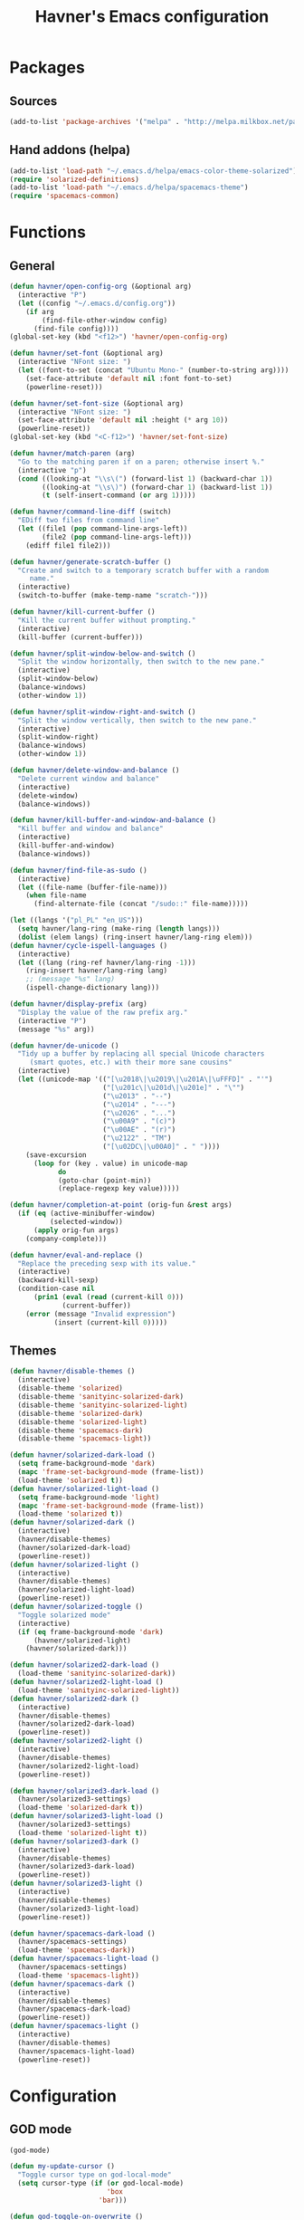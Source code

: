 #+TITLE: Havner's Emacs configuration

* Packages
** Sources
#+BEGIN_SRC emacs-lisp
  (add-to-list 'package-archives '("melpa" . "http://melpa.milkbox.net/packages/"))
#+END_SRC

** Hand addons (helpa)
#+BEGIN_SRC emacs-lisp
  (add-to-list 'load-path "~/.emacs.d/helpa/emacs-color-theme-solarized")
  (require 'solarized-definitions)
  (add-to-list 'load-path "~/.emacs.d/helpa/spacemacs-theme")
  (require 'spacemacs-common)
#+END_SRC

* Functions
** General
#+BEGIN_SRC emacs-lisp
  (defun havner/open-config-org (&optional arg)
    (interactive "P")
    (let ((config "~/.emacs.d/config.org"))
      (if arg
          (find-file-other-window config)
        (find-file config))))
  (global-set-key (kbd "<f12>") 'havner/open-config-org)

  (defun havner/set-font (&optional arg)
    (interactive "NFont size: ")
    (let ((font-to-set (concat "Ubuntu Mono-" (number-to-string arg))))
      (set-face-attribute 'default nil :font font-to-set)
      (powerline-reset)))

  (defun havner/set-font-size (&optional arg)
    (interactive "NFont size: ")
    (set-face-attribute 'default nil :height (* arg 10))
    (powerline-reset))
  (global-set-key (kbd "<C-f12>") 'havner/set-font-size)

  (defun havner/match-paren (arg)
    "Go to the matching paren if on a paren; otherwise insert %."
    (interactive "p")
    (cond ((looking-at "\\s\(") (forward-list 1) (backward-char 1))
          ((looking-at "\\s\)") (forward-char 1) (backward-list 1))
          (t (self-insert-command (or arg 1)))))

  (defun havner/command-line-diff (switch)
    "EDiff two files from command line"
    (let ((file1 (pop command-line-args-left))
          (file2 (pop command-line-args-left)))
      (ediff file1 file2)))

  (defun havner/generate-scratch-buffer ()
    "Create and switch to a temporary scratch buffer with a random
       name."
    (interactive)
    (switch-to-buffer (make-temp-name "scratch-")))

  (defun havner/kill-current-buffer ()
    "Kill the current buffer without prompting."
    (interactive)
    (kill-buffer (current-buffer)))

  (defun havner/split-window-below-and-switch ()
    "Split the window horizontally, then switch to the new pane."
    (interactive)
    (split-window-below)
    (balance-windows)
    (other-window 1))

  (defun havner/split-window-right-and-switch ()
    "Split the window vertically, then switch to the new pane."
    (interactive)
    (split-window-right)
    (balance-windows)
    (other-window 1))

  (defun havner/delete-window-and-balance ()
    "Delete current window and balance"
    (interactive)
    (delete-window)
    (balance-windows))

  (defun havner/kill-buffer-and-window-and-balance ()
    "Kill buffer and window and balance"
    (interactive)
    (kill-buffer-and-window)
    (balance-windows))

  (defun havner/find-file-as-sudo ()
    (interactive)
    (let ((file-name (buffer-file-name)))
      (when file-name
        (find-alternate-file (concat "/sudo::" file-name)))))

  (let ((langs '("pl_PL" "en_US")))
    (setq havner/lang-ring (make-ring (length langs)))
    (dolist (elem langs) (ring-insert havner/lang-ring elem)))
  (defun havner/cycle-ispell-languages ()
    (interactive)
    (let ((lang (ring-ref havner/lang-ring -1)))
      (ring-insert havner/lang-ring lang)
      ;; (message "%s" lang)
      (ispell-change-dictionary lang)))

  (defun havner/display-prefix (arg)
    "Display the value of the raw prefix arg."
    (interactive "P")
    (message "%s" arg))

  (defun havner/de-unicode ()
    "Tidy up a buffer by replacing all special Unicode characters
       (smart quotes, etc.) with their more sane cousins"
    (interactive)
    (let ((unicode-map '(("[\u2018\|\u2019\|\u201A\|\uFFFD]" . "'")
                         ("[\u201c\|\u201d\|\u201e]" . "\"")
                         ("\u2013" . "--")
                         ("\u2014" . "---")
                         ("\u2026" . "...")
                         ("\u00A9" . "(c)")
                         ("\u00AE" . "(r)")
                         ("\u2122" . "TM")
                         ("[\u02DC\|\u00A0]" . " "))))
      (save-excursion
        (loop for (key . value) in unicode-map
              do
              (goto-char (point-min))
              (replace-regexp key value)))))

  (defun havner/completion-at-point (orig-fun &rest args)
    (if (eq (active-minibuffer-window)
            (selected-window))
        (apply orig-fun args)
      (company-complete)))

  (defun havner/eval-and-replace ()
    "Replace the preceding sexp with its value."
    (interactive)
    (backward-kill-sexp)
    (condition-case nil
        (prin1 (eval (read (current-kill 0)))
               (current-buffer))
      (error (message "Invalid expression")
             (insert (current-kill 0)))))
#+END_SRC

** Themes
#+BEGIN_SRC emacs-lisp
  (defun havner/disable-themes ()
    (interactive)
    (disable-theme 'solarized)
    (disable-theme 'sanityinc-solarized-dark)
    (disable-theme 'sanityinc-solarized-light)
    (disable-theme 'solarized-dark)
    (disable-theme 'solarized-light)
    (disable-theme 'spacemacs-dark)
    (disable-theme 'spacemacs-light))

  (defun havner/solarized-dark-load ()
    (setq frame-background-mode 'dark)
    (mapc 'frame-set-background-mode (frame-list))
    (load-theme 'solarized t))
  (defun havner/solarized-light-load ()
    (setq frame-background-mode 'light)
    (mapc 'frame-set-background-mode (frame-list))
    (load-theme 'solarized t))
  (defun havner/solarized-dark ()
    (interactive)
    (havner/disable-themes)
    (havner/solarized-dark-load)
    (powerline-reset))
  (defun havner/solarized-light ()
    (interactive)
    (havner/disable-themes)
    (havner/solarized-light-load)
    (powerline-reset))
  (defun havner/solarized-toggle ()
    "Toggle solarized mode"
    (interactive)
    (if (eq frame-background-mode 'dark)
        (havner/solarized-light)
      (havner/solarized-dark)))

  (defun havner/solarized2-dark-load ()
    (load-theme 'sanityinc-solarized-dark))
  (defun havner/solarized2-light-load ()
    (load-theme 'sanityinc-solarized-light))
  (defun havner/solarized2-dark ()
    (interactive)
    (havner/disable-themes)
    (havner/solarized2-dark-load)
    (powerline-reset))
  (defun havner/solarized2-light ()
    (interactive)
    (havner/disable-themes)
    (havner/solarized2-light-load)
    (powerline-reset))

  (defun havner/solarized3-dark-load ()
    (havner/solarized3-settings)
    (load-theme 'solarized-dark t))
  (defun havner/solarized3-light-load ()
    (havner/solarized3-settings)
    (load-theme 'solarized-light t))
  (defun havner/solarized3-dark ()
    (interactive)
    (havner/disable-themes)
    (havner/solarized3-dark-load)
    (powerline-reset))
  (defun havner/solarized3-light ()
    (interactive)
    (havner/disable-themes)
    (havner/solarized3-light-load)
    (powerline-reset))

  (defun havner/spacemacs-dark-load ()
    (havner/spacemacs-settings)
    (load-theme 'spacemacs-dark))
  (defun havner/spacemacs-light-load ()
    (havner/spacemacs-settings)
    (load-theme 'spacemacs-light))
  (defun havner/spacemacs-dark ()
    (interactive)
    (havner/disable-themes)
    (havner/spacemacs-dark-load)
    (powerline-reset))
  (defun havner/spacemacs-light ()
    (interactive)
    (havner/disable-themes)
    (havner/spacemacs-light-load)
    (powerline-reset))
#+END_SRC

* Configuration
** GOD mode
#+BEGIN_SRC emacs-lisp
  (god-mode)

  (defun my-update-cursor ()
    "Toggle cursor type on god-local-mode"
    (setq cursor-type (if (or god-local-mode)
                          'box
                        'bar)))

  (defun god-toggle-on-overwrite ()
    "Toggle god-mode on overwrite-mode."
    (if (bound-and-true-p overwrite-mode)
        (god-local-mode-pause)
      (god-local-mode-resume)))

  (when (bound-and-true-p god-global-mode)
    (add-hook 'god-mode-enabled-hook 'my-update-cursor)
    (add-hook 'god-mode-disabled-hook 'my-update-cursor)
    (add-to-list 'god-exempt-major-modes 'term-mode)
    (add-to-list 'god-exempt-major-modes 'bs-mode)

    (require 'god-mode-isearch)

    (add-hook 'overwrite-mode-hook 'god-toggle-on-overwrite)
    (add-hook 'god-mode-enabled-hook (lambda nil (interactive)
                                       (overwrite-mode 0))))
#+END_SRC

** Themes
#+BEGIN_SRC emacs-lisp
  (setq solarized-termcolors 16)

  (defun havner/solarized3-settings ()
    "Load solarized3 settings"
    (setq solarized-use-variable-pitch nil)
    (setq solarized-height-plus-1 1.0)
    (setq solarized-height-plus-2 1.0)
    (setq solarized-height-plus-3 1.0)
    (setq solarized-height-plus-4 1.0)
    (setq solarized-high-contrast-mode-line nil))

  (defun havner/spacemacs-settings ()
    (setq spacemacs-theme-comment-bg nil)
    (setq spacemacs-theme-comment-italic t)
    (setq spacemacs-theme-org-height nil))

  (cond (window-system
         (havner/spacemacs-dark-load))
        ((equal (getenv "TERM") "xterm-256color")
         (havner/solarized-dark-load))
        ((equal (getenv "TERM") "xterm-16color")
         (havner/solarized-dark-load)))
#+END_SRC

** Dashboard
#+BEGIN_SRC emacs-lisp
  ;; (setq dashboard-banner-logo-title "Abandon hope all ye who enter here")
  ;; ;; (setq dashboard-startup-banner "~/path/to/image.png")
  ;; (setq dashboard-items '(
  ;;                         (agenda . 5)
  ;;                         (bookmarks . 5)
  ;;                         (recents  . 5)
  ;;                         (projects . 5)
  ;;                         (registers . 5)
  ;;                         ))
  ;; (dashboard-setup-startup-hook)
#+END_SRC

** Misc options
#+BEGIN_SRC emacs-lisp
  (fset 'yes-or-no-p 'y-or-n-p)                ;; Treat 'y' or <CR> as yes, 'n' as no.
  (define-key query-replace-map [return] 'act)
  (define-key query-replace-map [?\C-m] 'act)

  (setq inhibit-startup-screen t)
  ;; (setq initial-scratch-message nil)
  (setq scroll-conservatively 101)
  (setq scroll-error-top-bottom t)
  (setq require-final-newline t)
  (setq show-paren-delay 0.0)
  (setq show-paren-style 'mixed)
  (setq Man-width 114)
  (setq gc-cons-threshold 20000000)
  (setq calendar-week-start-day 1)
  ;; (setq split-width-threshold 120)
  (when window-system
    (setq confirm-kill-emacs 'y-or-n-p))
  (when (eq window-system 'x)
    (server-start))
  ;; (setq text-mode-hook
  ;;       '(turn-on-flyspell turn-on-auto-fill text-mode-hook-identify))
  (setq text-mode-hook
        '(turn-on-auto-fill text-mode-hook-identify))
  (setq-default truncate-lines t)
  (setq-default show-trailing-whitespace nil)

  (add-hook 'before-save-hook 'delete-trailing-whitespace)
  (add-hook 'after-save-hook 'executable-make-buffer-file-executable-if-script-p)
#+END_SRC

** GUI options
#+BEGIN_SRC emacs-lisp
  (setq use-dialog-box nil)
  ;; (setq custom-raised-buttons nil)
  (setq default-frame-alist
        '((width . 150)
          (height . 50)
          (top . 100)
          (left . 100)))
  (setq-default cursor-type 'bar)
  (if (eq system-type 'cygwin)
      (set-face-attribute 'default nil :font "Ubuntu Mono-12"))
#+END_SRC

** Mouse options
#+BEGIN_SRC emacs-lisp
  (setq focus-follows-mouse t)
  (setq mouse-autoselect-window t)
  (setq mouse-yank-at-point t)
  (setq mouse-wheel-scroll-amount '(1 ((shift) . 5) ((control))))
  (cond ((equal (getenv "TERM") "xterm-256color")
         (xterm-mouse-mode t))
        ((equal (getenv "TERM") "xterm-16color")
         (xterm-mouse-mode t))
        ((equal (getenv "TERM") "xterm")
         (xterm-mouse-mode t))
        ((equal (getenv "TERM") "linux")
         (gpm-mouse-mode t)))
#+END_SRC

** Backups
#+BEGIN_SRC emacs-lisp
  (setq temporary-file-directory "~/tmp")
  (unless (file-directory-p temporary-file-directory)
      (mkdir temporary-file-directory))

  (setq backup-directory-alist
        `((".*" . ,temporary-file-directory)))
  ;; (setq auto-save-file-name-transforms
  ;;       `((".*" ,temporary-file-directory t)))
#+END_SRC

** Minor modes
#+BEGIN_SRC emacs-lisp
  (menu-bar-mode 0)
  (tool-bar-mode 0)
  (tooltip-mode 0)
  (when window-system
    (scroll-bar-mode 0))

  ;; (cua-mode t)
  (column-number-mode t)
  (line-number-mode t)
  (show-paren-mode t)
  (size-indication-mode t)
  (delete-selection-mode t)
  (transient-mark-mode t)
  (global-auto-revert-mode t)
  ;; (global-prettify-symbols-mode t)
  (global-subword-mode t)
  (recentf-mode t)
  ;; (when window-system
  ;;   (global-hl-line-mode t))

  (global-page-break-lines-mode t)
  (global-diff-hl-mode t)
  (beginend-global-mode t)
#+END_SRC

** Time
#+BEGIN_SRC emacs-lisp
  (setq display-time-24hr-format t)
  (setq display-time-day-and-date t)
  (setq display-time-default-load-average nil)
  (display-time-mode t)
#+END_SRC

** CMD line
#+BEGIN_SRC emacs-lisp
  (add-to-list 'command-switch-alist '("diff" . havner/command-line-diff))
#+END_SRC

** Tab related
#+BEGIN_SRC emacs-lisp
  (setq tab-always-indent 'complete)
  (setq backward-delete-char-untabify-method nil)
  (setq-default indent-tabs-mode t)
  (setq-default tab-width 8)

  (advice-add 'completion-at-point :around #'havner/completion-at-point)
#+END_SRC

** Undo/Redo
#+BEGIN_SRC emacs-lisp
  (require 'redo+)                  ;; autoloads empty, load manually
  (setq undo-no-redo t)

  (global-undo-tree-mode t)
#+END_SRC

** Point-undo
#+BEGIN_SRC emacs-lisp
  (require 'point-undo)
#+END_SRC

** AVY / Switch window
#+BEGIN_SRC emacs-lisp
  (setq avy-keys (append (number-sequence ?a ?z) (number-sequence ?A ?Z)))
  (setq avy-background t)
  (setq switch-window-increase 6)
#+END_SRC

** Buffer Show
#+BEGIN_SRC emacs-lisp
  (setq bs-configurations
        '(("all" nil nil nil nil nil)
          ("files" nil nil nil bs-visits-non-file bs-sort-buffer-interns-are-last)
          ("files-and-scratch" "^\\*scratch\\*$" nil nil bs-visits-non-file bs-sort-buffer-interns-are-last)
          ("all-intern-last" nil nil nil nil bs-sort-buffer-interns-are-last)
          ("havner" "^\\*terminal<[0-9]*>\\*$" nil nil bs-visits-non-file bs--sort-by-name)))
  (setq bs-default-configuration "havner")
#+END_SRC

** Bookmarks
#+BEGIN_SRC emacs-lisp
  (setq bm-restore-repository-on-load t)
  (setq bm-annotate-on-create nil)
  (setq-default bm-buffer-persistence t)
  (if window-system
      (setq-default bm-highlight-style 'bm-highlight-only-fringe)
    (setq-default bm-highlight-style 'bm-highlight-only-line))
  (require 'bm)
  (add-hook 'find-file-hooks 'bm-buffer-restore)
  (add-hook 'kill-buffer-hook 'bm-buffer-save)
  (add-hook 'kill-emacs-hook (lambda nil
                               (bm-buffer-save-all)
                               (bm-repository-save)))
  (add-hook 'after-save-hook 'bm-buffer-save)
  (add-hook 'after-revert-hook 'bm-buffer-restore)
#+END_SRC

** Nlinum
#+BEGIN_SRC emacs-lisp
  (require 'nlinum-hl)

  (if window-system
      (setq nlinum-format " %d")
    (setq nlinum-format " %d "))
#+END_SRC

** Whitespace
#+BEGIN_SRC emacs-lisp
  (setq whitespace-line-column 80)
  (cond (window-system
         (setq whitespace-style '(face tabs spaces trailing lines-tail space-mark tab-mark)))
        ((equal (getenv "TERM") "xterm-256color")
         (setq whitespace-style '(face tabs spaces trailing lines-tail space-mark tab-mark)))
        ((equal (getenv "TERM") "xterm-16color")
         (setq whitespace-style '(face tabs spaces trailing lines-tail space-mark tab-mark)))
        ((equal (getenv "TERM") "xterm")
         (setq whitespace-style '(face trailing lines-tail tab-mark)))
        ((equal (getenv "TERM") "linux")
         (setq whitespace-style '(face trailing lines-tail tab-mark))))
#+END_SRC

** Zoom
#+BEGIN_SRC emacs-lisp
  ;; (setq zoom-size '(0.618 . 0.618))
  ;; (setq zoom-ignored-buffer-name-regexps '("^*helm"))
  ;; (setq zoom-ignored-major-modes '(ediff-mode dired-mode))  ;; not working for Ediff :-(
  ;; (zoom-mode t)
#+END_SRC

** Desktop save
#+BEGIN_SRC emacs-lisp
  (when (eq window-system 'x)
    (setq desktop-base-file-name "desktop")
    (setq desktop-save 'ask-if-exists)
    (desktop-save-mode t))
#+END_SRC

** Projectile
#+BEGIN_SRC emacs-lisp
  (projectile-mode t)

  (setq projectile-mode-line '(:eval (format " P[%s]" (projectile-project-name))))
#+END_SRC

** Helm/IDO/IVY choose
#+BEGIN_SRC emacs-lisp
  (helm-mode t)
  ;; (ido-mode t)
  ;; (ivy-mode t)
#+END_SRC

** Helm
#+BEGIN_SRC emacs-lisp
  (when (eq helm-mode t)
    (helm-adaptive-mode t)
    (helm-descbinds-mode t)
    (setq helm-always-two-windows t)
    (setq helm-split-window-default-side 'right)  ;; other
    (setq helm-candidate-number-limit 1000)
    (setq helm-findutils-search-full-path t)
    (setq helm-bookmark-show-location t)
    ;; (setq helm-buffer-max-length 35)
    (setq helm-boring-buffer-regexp-list
          '("\\` "
            "\\`\\*helm"
            "\\`\\*Echo Area"
            "\\`\\*Minibuf"
            "\\`\\*buffer-selection")))
#+END_SRC

** IDO
#+BEGIN_SRC emacs-lisp
  (when (eq ido-mode 'both)
    (ido-vertical-mode t)
    (ido-ubiquitous-mode t)
    (flx-ido-mode t)
    (crm-custom-mode t)
    (smex-initialize)

    (setq ido-use-faces nil)       ;; disable ido faces to see flx highlights.
    (setq ido-use-filename-at-point 'guess)
    ;; (setq ido-vertical-define-keys 'C-n-C-p-up-down-left-right)
    ;; (setq ido-enable-flex-matching t)
    ;; (setq ido-file-extensions-order '(".org" ".el" "t"))
  )
#+END_SRC

** IVY
#+BEGIN_SRC emacs-lisp
  (when (eq ivy-mode t)
    (setq ivy-use-virtual-buffers t))
#+END_SRC

** EDE/Semantic
#+BEGIN_SRC emacs-lisp
  (setq ede-project-placeholder-cache-file nil)
  (setq project-linux-compile-project-command "gmake -j4 -C %s") ; EDE compilation command for kernel

  (setq semantic-c-dependency-system-include-path '("/usr/include" "/usr/local/include" "/usr/include/python3.5m"))
  (setq semantic-default-submodes '(
                                    global-semantic-idle-scheduler-mode
                                    global-semanticdb-minor-mode
                                    global-semantic-idle-summary-mode
                                    ;; global-semantic-idle-completions-mode
                                    ))
  (setq semanticdb-default-save-directory "~/.semanticdb")

  ;; (global-ede-mode t)
  (semantic-mode t)
#+END_SRC

** Company
#+BEGIN_SRC emacs-lisp
  (global-company-mode t)

  (setq company-backends
        '(company-jedi
          company-elisp
          company-files
          company-ispell))

  (setq company-idle-delay 0.5)
  (setq company-minimum-prefix-length 3)

  (setq company-clang-insert-arguments t)
  (setq company-semantic-insert-arguments t)
  (setq company-gtags-insert-arguments nil)

  (setq company-c-headers-path-system '("/usr/include/" "/usr/local/include/" "/usr/include/python3.5m"))
  (setq company-clang-executable "/usr/bin/clang++")
  (setq company-clang-arguments '("-std=c++11" "-I/usr/include/python3.5m"))
  (setq company-semantic-begin-after-member-access nil)
#+END_SRC

** gtags / helm-gtags / councel-gtags
#+BEGIN_SRC emacs-lisp
  (setq helm-gtags-use-input-at-cursor t)
#+END_SRC

** Powerline
#+BEGIN_SRC emacs-lisp
  (when window-system
    (powerline-default-theme))
#+END_SRC

** Dired
#+BEGIN_SRC emacs-lisp
  (setq dired-dwim-target t)
  (setq dired-listing-switches "-alhB --group-directories-first")
  (if (eq system-type 'darwin)                ;; fix for OSX dired
      (setq insert-directory-program "gls"))
#+END_SRC

** EDiff
#+BEGIN_SRC emacs-lisp
  (setq ediff-split-window-function 'split-window-horizontally)
  (setq ediff-window-setup-function 'ediff-setup-windows-plain)
#+END_SRC

** Flycheck
#+BEGIN_SRC emacs-lisp
  (setq-default flycheck-disabled-checkers '(c/c++-gcc python-flake8 python-pylint))

  (setq flycheck-clang-include-path '("/usr/include/python3.5m"))
  (setq flycheck-cppcheck-include-path '("/usr/include/python3.5m"))

  (setq flycheck-python-flake8-executable "flake8-3")
  (setq flycheck-python-pylint-executable "python3-pylint")

  (add-hook 'c++-mode-hook (lambda nil
                             (setq-local flycheck-c/c++-clang-executable "/usr/bin/clang++")
                             (setq-local flycheck-clang-args "-std=c++11")
                             ))

  (require 'flycheck-pycheckers)
  (setq flycheck-pycheckers-checkers '(pylint pep8 flake8))
  (setq flycheck-pycheckers-max-line-length 120)
  (with-eval-after-load 'flycheck
    (add-hook 'flycheck-mode-hook #'flycheck-pycheckers-setup))
#+END_SRC

** Magit
#+BEGIN_SRC emacs-lisp
  ;; (require 'magit-commit)
  ;; (require 'magit-popup)
  ;; (magit-define-popup-switch 'magit-rebase-popup
  ;;   ?f "Find a better common ancestor" "--fork-point")
  ;; (setq magit-repository-directories '(("~/devel/" . 2)))

  (if (eq ido-mode 'both)
    (setq magit-completing-read-function 'magit-ido-completing-read))
#+END_SRC

** Compile
#+BEGIN_SRC emacs-lisp
  (setq compilation-read-command nil)
  (setq compilation-scroll-output t)
#+END_SRC

** GDB
#+BEGIN_SRC emacs-lisp
  (setq gdb-many-windows t)
  (setq gdb-show-main t)
#+END_SRC

** Speedbar
#+BEGIN_SRC emacs-lisp
  ;; (setq speedbar-frame-parameters
  ;;       '((minibuffer)
  ;;         (width . 30)
  ;;         (border-width . 0)
  ;;         (menu-bar-lines . 0)
  ;;         (tool-bar-lines . 0)
  ;;         (unsplittable . t)
  ;;         (left-fringe . 0)))
  ;; (setq speedbar-use-images nil)
#+END_SRC

** PDF
#+BEGIN_SRC emacs-lisp
  (when (eq window-system 'x)
      (pdf-tools-install))
#+END_SRC

** TODO ORG (from hrs, concat, capture, minted, instapaper, etc)
#+BEGIN_SRC emacs-lisp
  (setq process-connection-type nil)  ;; makes it possible to use xdg-open

  (setq org-directory "~/Dropbox/Documents/org")
  (setq org-agenda-files '("~/Dropbox/Documents/org/index.org"))
  (setq org-default-notes-file "~/Dropbox/Documents/org/index.org")
  (setq org-mobile-directory "~/Dropbox/Apps/MobileOrg")
  (setq org-mobile-inbox-for-pull "~/Dropbox/Documents/org/from-mobile.org")
  (setq org-log-done 'time)
  (setq org-src-fontify-natively t)
  (setq org-src-tab-acts-natively t)
  (setq org-src-window-setup 'current-window)
  (setq org-startup-indented t)
  (setq org-support-shift-select t)
  (setq org-babel-python-command "python3")
  (setq org-confirm-babel-evaluate nil)
  (setq org-beamer-theme "Warsaw")

  (when (eq ido-mode 'both)
      (setq org-completion-use-ido t)
      (setq org-outline-path-complete-in-steps nil))

  (unless (eq system-type 'cygwin)
    (progn
      ;; (setq org-ellipsis "⤵")
      (add-hook 'org-mode-hook (lambda nil
                                 (org-bullets-mode t)))))
  (require 'ox-twbs)

  (org-babel-do-load-languages 'org-babel-load-languages '((emacs-lisp . t) (python . t) (C . t)))

  (setq org-latex-listings 'minted
        org-latex-packages-alist '(("" "minted"))
        org-latex-pdf-process
        '("pdflatex -shell-escape -interaction nonstopmode -output-directory %o %f"
          "pdflatex -shell-escape -interaction nonstopmode -output-directory %o %f"
          "pdflatex -shell-escape -interaction nonstopmode -output-directory %o %f"))

  (add-to-list 'org-structure-template-alist
               '("el" "#+BEGIN_SRC emacs-lisp\n?\n#+END_SRC"))
  (add-to-list 'org-structure-template-alist
               '("tt" "#+TITLE: ?"))
  (add-to-list 'org-structure-template-alist
               '("at" "#+AUTHOR: ?"))

  (define-key org-mode-map [(control ?\')] nil)
#+END_SRC

** Delight (free your modeline)
#+BEGIN_SRC emacs-lisp
  (delight '(
             (beginend-global-mode nil "beginend")
             (beginend-bs-mode nil "beginend")
             (beginend-prog-mode nil "beginend")
             (beginend-dired-mode nil "beginend")
             (beginend-org-agenda-mode nil "beginend")
             (beginend-compilation-mode nil "beginend")
             (beginend-magit-status-mode nil "beginend")
             (org-indent-mode nil "org-indent")
             (company-mode nil "company")
             (helm-mode nil "helm-mode")
             (page-break-lines-mode nil "page-break-lines")
             (subword-mode nil "subword")
             (auto-revert-mode nil "autorevert")
             (auto-fill-function nil "simple")
             (abbrev-mode nil "abbrev")
             (helm-gtags-mode nil "helm-gtags")
             (paredit-mode nil "paredit")
             (undo-tree-mode nil "undo-tree")
             ))
#+END_SRC

* Programming modes
#+BEGIN_SRC emacs-lisp
  (add-hook 'prog-mode-hook (lambda nil
                              (nlinum-mode t)
                              (hl-line-mode t)
                              (setq show-trailing-whitespace t)))
#+END_SRC

** C
#+BEGIN_SRC emacs-lisp
  (defvaralias 'c-basic-offset 'tab-width)
  (smart-tabs-insinuate 'c 'c++)
  (setq c-tab-always-indent nil)
  (setq c-insert-tab-function 'company-complete)

  (add-to-list 'auto-mode-alist '("\\.h\\'" . c++-mode))
  ;; for "C-c o" ff-find-other-file (on #include):
  (setq cc-search-directories '("." "/usr/include" "/usr/local/include/*" "/usr/include/python3.5m"))

  (setq c-default-style
        '((c-mode . "linux")
          (c++-mode . "stroustrup")
          (java-mode . "java")
          (awk-mode . "awk")
          (other . "gnu")))

  (defun c-devel-hook()
    (c-set-offset 'innamespace 0)
    (c-set-offset 'inextern-lang 0)
    (flycheck-mode t)
    (setq-local company-backends
                '(company-c-headers
                  ;; company-clang
                  company-semantic
                  company-keywords
                  company-files
                  company-ispell))
    (cond ((eq helm-mode t)
           (helm-gtags-mode t))
          ((eq ivy-mode t)
           (counsel-gtags-mode t))
          (t
           (ggtags-mode t))))

  (add-hook 'c-mode-hook 'c-devel-hook)
  (add-hook 'c++-mode-hook 'c-devel-hook)
#+END_SRC

** Python
#+BEGIN_SRC emacs-lisp
  (defvaralias 'python-indent-offset 'tab-width)
  ;; (smart-tabs-insinuate 'python)

  (add-hook 'python-mode-hook (lambda nil
                                (flycheck-mode t)
                                (setq tab-width 4)
                                (setq indent-tabs-mode nil)
                                ))
#+END_SRC

** LUA
#+BEGIN_SRC emacs-lisp
  (defvaralias 'lua-indent-level 'tab-width)

  (add-hook 'lua-mode-hook (lambda nil
                             (setq tab-width 4)
                             ))
#+END_SRC

** Elisp
#+BEGIN_SRC emacs-lisp
  (require 'paredit-menu)

  (add-hook 'emacs-lisp-mode-hook (lambda nil
                                    (setq indent-tabs-mode nil)
                                    (paredit-mode t)
                                    (rainbow-delimiters-mode t)
                                    ))
#+END_SRC

** shell
#+BEGIN_SRC emacs-lisp
  (defvaralias 'sh-indentation 'tab-width)
  (defvaralias 'sh-basic-offset 'tab-width)

  (add-hook 'sh-mode-hook (lambda nil
                            (setq tab-width 4)
                            ))
#+END_SRC

** NXML
#+BEGIN_SRC emacs-lisp
  (defvaralias 'nxml-child-indent 'tab-width)
  (smart-tabs-insinuate 'nxml)

  (add-hook 'nxml-mode-hook (lambda nil
                              (setq tab-width 2)))
#+END_SRC

* Projects
#+BEGIN_SRC emacs-lisp
  (if (file-exists-p "~/.projects.el")
      (load-file "~/.projects.el"))
#+END_SRC

* Shortcuts
** Navigation
#+BEGIN_SRC emacs-lisp
  (global-set-key (kbd "M-n") 'forward-paragraph)
  (global-set-key (kbd "M-p") 'backward-paragraph)
#+END_SRC

*** Description

left/right:
  - char
  - word
next/previous:
  - line
forward/backward:
  - char
  - word
  - line
  - sentence
  - paragraph

|-------+------------+-----------------|
|       | Ctrl       | Meta            |
|-------+------------+-----------------|
| f     | forw char  | forw word       |
| b     | back char  | back word       |
| n     | next line  | forw paragraph* |
| p     | prev line  | back paragraph* |
| e     | line end   | forw sentence   |
| a     | line begin | back sentence   |
|-------+------------+-----------------|
|       | (none)     | Ctrl            |
|-------+------------+-----------------|
| right | right char | right word      |
| left  | left char  | left word       |
| down  | next line  | forw paragraph  |
| up    | prev line  | back paragraph  |
|-------+------------+-----------------|

** No CUA-mode
#+BEGIN_SRC emacs-lisp
  ;; (global-set-key (kbd "C-c c") 'kill-ring-save)
  ;; (global-set-key (kbd "C-c x") 'kill-region)
  ;; (global-set-key (kbd "C-c v") 'yank)
  ;; (global-set-key (kbd "C-c C-v") 'yank-pop)
  (global-set-key (kbd "C-z") 'undo)
#+END_SRC

** Undo/Redo
#+BEGIN_SRC emacs-lisp
  ;; (global-set-key (kbd "C-_") 'undo)    ;; add others for symetry
  (global-set-key (kbd "M-_") 'redo)
  ;; (global-set-key (kbd "C-/") 'undo)
  (global-set-key (kbd "C-?") 'redo)
  ;; (global-set-key (kbd "C-z") 'undo)
  (global-set-key (kbd "M-z") 'redo)
  #+END_SRC

** Windows/buffers
#+BEGIN_SRC emacs-lisp
  (global-set-key (kbd "<f6>") 'point-undo)              ;; do I need this? learn mark
  (global-set-key (kbd "<f7>") 'point-redo)

  (global-set-key (kbd "C-x <left>") 'windmove-left)
  (global-set-key (kbd "C-x <right>") 'windmove-right)
  (global-set-key (kbd "C-x <up>") 'windmove-up)
  (global-set-key (kbd "C-x <down>") 'windmove-down)

  (global-set-key (kbd "C-c <up>") 'buf-move-up)
  (global-set-key (kbd "C-c <down>") 'buf-move-down)
  (global-set-key (kbd "C-c <left>") 'buf-move-left)
  (global-set-key (kbd "C-c <right>") 'buf-move-right)
#+END_SRC

** Builtin modules
#+BEGIN_SRC emacs-lisp
  (global-set-key (kbd "C-x d") 'list-directory)
  (global-set-key (kbd "C-x C-d") 'dired)
  (global-set-key (kbd "C-s") 'isearch-forward-regexp)
  (global-set-key (kbd "C-r") 'isearch-backward-regexp)
  (global-set-key (kbd "C-c k") 'havner/kill-buffer-and-window-and-balance)
  (global-set-key (kbd "C-x k") 'havner/kill-current-buffer)
  (global-set-key (kbd "C-x 0") 'havner/delete-window-and-balance)
  (global-set-key (kbd "C-x 2") 'havner/split-window-below-and-switch)
  (global-set-key (kbd "C-x 3") 'havner/split-window-right-and-switch)

  (global-set-key (kbd "C-x C-j") 'dired-jump)
  (global-set-key (kbd "C-x t") 'toggle-truncate-lines)
  (global-set-key (kbd "C-c f") 'other-frame)
  (global-set-key (kbd "C-c C-f") 'make-frame)
  (global-set-key (kbd "C-c w") 'whitespace-mode)
  (global-set-key (kbd "C-x j") 'semantic-ia-fast-jump)
  (global-set-key (kbd "C-c l") 'org-store-link)
  (global-set-key (kbd "C-c s") 'org-capture)
  (global-set-key (kbd "C-c a") 'org-agenda)

  (global-set-key (kbd "<f5>") 'compile)
  ;; (global-set-key (kbd "<C-f5>") 'ede-compile-project)

  (eval-after-load 'cc-mode
    '(progn
       (define-key c-mode-map (kbd "C-c o") 'ff-find-other-file)
       (define-key c++-mode-map (kbd "C-c o") 'ff-find-other-file)))
#+END_SRC

** External modules
#+BEGIN_SRC emacs-lisp
  ;; (global-set-key (kbd "%") 'havner/match-paren)
  (global-set-key (kbd "C-x F") 'havner/find-file-as-sudo)
  (global-set-key (kbd "C-x o") 'switch-window)
  (global-set-key (kbd "C-x w") 'windresize)
  (global-set-key (kbd "C-x C-b") 'bs-show)
  (global-set-key (kbd "C-c h") 'idle-highlight-mode)
  (global-set-key (kbd "C-c C-l") 'nlinum-mode)
  (global-set-key (kbd "C-c m") 'magit-status)
  (global-set-key (kbd "C-c C-m") 'magit-log-head)
  (global-set-key (kbd "C-c g") 'magit-dispatch-popup)
  (global-set-key (kbd "C-c C-g") 'magit-file-popup)
  (global-set-key (kbd "C-c t") 'sane-term)
  (global-set-key (kbd "C-c C-t") 'sane-term-create)
  (global-set-key (kbd "C-`") 'sane-term)
  (global-set-key (kbd "<C-f5>") 'projectile-compile-project)

  (global-set-key (kbd "C-'") 'avy-goto-word-1)
  (global-set-key (kbd "C-;") 'avy-pop-mark)
  (define-key isearch-mode-map (kbd "C-'") 'avy-isearch)
  (eval-after-load 'god-mode-isearch
    (define-key god-mode-isearch-map (kbd "'") 'avy-isearch))

  (global-set-key (kbd "<C-f2>") 'bm-toggle)
  (global-set-key (kbd "<f2>")   'bm-next)
  (global-set-key (kbd "<S-f2>") 'bm-previous)
  (global-set-key (kbd "<left-fringe> <mouse-5>") 'bm-next-mouse)
  (global-set-key (kbd "<left-fringe> <mouse-4>") 'bm-previous-mouse)
  (global-set-key (kbd "<left-fringe> <mouse-1>") 'bm-toggle-mouse)

  (eval-after-load 'company
    '(progn
       (define-key company-template-field-map (kbd "<tab>") nil)
       (define-key company-template-field-map '[?\t] nil)
       (define-key company-template-field-map (kbd "M-n") 'company-template-forward-field)
       (define-key company-template-nav-map (kbd "<tab>") nil)
       (define-key company-template-nav-map '[?\t] nil)
       (define-key company-template-nav-map (kbd "M-n") 'company-template-forward-field)))
#+END_SRC

** Helm/IDO/IVY cond
#+BEGIN_SRC emacs-lisp
  (cond ((eq helm-mode t)
         (global-set-key (kbd "M-x") 'helm-M-x)
         (global-set-key (kbd "C-h a") 'helm-apropos)
         (global-set-key (kbd "C-h m") 'helm-describe-modes)
         (global-set-key (kbd "M-y") 'helm-show-kill-ring)
         (global-set-key (kbd "C-x C-f") 'helm-find-files)
         (global-set-key (kbd "<f1>") 'helm-resume)
         (global-set-key (kbd "<f8>") 'helm-occur)
         (global-set-key (kbd "<f9>") 'helm-find)
         (global-set-key (kbd "<C-f9>") 'helm-locate)
         (global-set-key (kbd "C-x b") 'helm-buffers-list)
         (global-set-key (kbd "C-c i") 'helm-flyspell-correct)
         (global-set-key (kbd "C-c b") 'helm-bookmarks)
         (global-set-key (kbd "C-c n") 'helm-bm)
         (global-set-key (kbd "C-.") 'helm-imenu)
         (global-set-key (kbd "C-,") 'helm-imenu-in-all-buffers))
        ((eq ido-mode 'both)
         (global-set-key (kbd "M-x") 'smex)
         (global-set-key (kbd "M-X") 'smex-major-mode-commands)
         (global-set-key (kbd "C-c b") 'bookmark-bmenu-list)
         (global-set-key (kbd "C-c n") 'bm-show-all)
         (global-set-key (kbd "C-.") 'ido-imenu-anywhere)
         (global-set-key (kbd "C-,") 'ido-imenu-anywhere))
        ((eq ivy-mode t)
         (global-set-key (kbd "C-s") 'swiper)
         (global-set-key (kbd "<f1>") 'ivy-resume)
         (global-set-key (kbd "C-c b") 'bookmark-bmenu-list)
         (global-set-key (kbd "C-c n") 'bm-show-all)
         (global-set-key (kbd "C-.") 'ivy-imenu-anywhere)
         (global-set-key (kbd "C-,") 'ivy-imenu-anywhere)
         ;; (global-set-key (kbd "M-x") 'counsel-M-x)
         ;; (global-set-key (kbd "C-x C-f") 'counsel-find-file)
         ;; (global-set-key (kbd "<f1> f") 'counsel-describe-function)
         ;; (global-set-key (kbd "<f1> v") 'counsel-describe-variable)
         ;; (global-set-key (kbd "<f1> l") 'counsel-find-library)
         ;; (global-set-key (kbd "<f2> i") 'counsel-info-lookup-symbol)
         ;; (global-set-key (kbd "<f2> u") 'counsel-unicode-char)
         ;; (global-set-key (kbd "C-c g") 'counsel-git)
         ;; (global-set-key (kbd "C-c j") 'counsel-git-grep)
         ;; (global-set-key (kbd "C-c k") 'counsel-ag)
         ;; (global-set-key (kbd "C-x l") 'counsel-locate)
         ;; (global-set-key (kbd "C-S-o") 'counsel-rhythmbox)
         ;; (define-key minibuffer-local-map (kbd "C-r") 'counsel-minibuffer-history)
         )
        (t
         (global-set-key (kbd "C-c b") 'bookmark-bmenu-list)
         (global-set-key (kbd "C-c n") 'bm-show-all)
         (global-set-key (kbd "C-.") 'imenu-anywhere)
         (global-set-key (kbd "C-,") 'imenu-anywhere)))

  (eval-after-load 'company
    '(when (eq helm-mode t)
       (define-key company-mode-map (kbd "<f3>") 'helm-company)
       (define-key company-active-map (kbd "<f3>") 'helm-company)))

  (eval-after-load 'flycheck
    '(if (eq helm-mode t)
         (define-key flycheck-mode-map (kbd "<f4>") 'helm-flycheck)
       (define-key flycheck-mode-map (kbd "<f4>") 'flycheck-list-errors)))

  (eval-after-load 'projectile
    '(if (eq helm-mode t)
         (define-key projectile-mode-map (kbd "<f10>") 'helm-projectile)
       (define-key projectile-mode-map (kbd "<f10>") 'projectile-commander)))

  ;;;;; regular gtags assign keys automatically

  (eval-after-load 'helm-gtags
    '(progn
       (define-key helm-gtags-mode-map (kbd "M-.") 'helm-gtags-dwim)
       (define-key helm-gtags-mode-map (kbd "M-,") 'helm-gtags-pop-stack)))

  (eval-after-load 'counsel-gtags
    '(progn
       (define-key counsel-gtags-mode-map (kbd "M-.") 'counsel-gtags-dwim)
       (define-key counsel-gtags-mode-map (kbd "M-,") 'counsel-gtags-go-backward)))
#+END_SRC

** GOD mode
#+BEGIN_SRC emacs-lisp
  (when (bound-and-true-p god-global-mode)
    (global-set-key (kbd "<escape>") 'god-local-mode)
    (define-key god-local-mode-map (kbd "i") 'god-local-mode)
    (define-key isearch-mode-map (kbd "<escape>") 'god-mode-isearch-activate)
    (define-key god-mode-isearch-map (kbd "<escape>") 'god-mode-isearch-disable)

    (global-set-key (kbd "C-x C-1") 'delete-other-windows)
    (global-set-key (kbd "C-x C-0") 'havner/delete-window-and-balance)
    (global-set-key (kbd "C-x C-2") 'havner/split-window-below-and-switch)
    (global-set-key (kbd "C-x C-3") 'havner/split-window-right-and-switch)

    (global-set-key (kbd "C-x k") 'kmacro-keymap)
    (global-set-key (kbd "C-x C-k") 'havner/kill-current-buffer)
    (global-set-key (kbd "C-x b") 'bs-show)
    (global-set-key (kbd "C-x C-b") 'helm-buffers-list)
    (global-set-key (kbd "C-x o") 'delete-blank-lines)
    (global-set-key (kbd "C-x C-o") 'switch-window))
#+END_SRC

* TO BE REMOVED
** IDO
1. crm-custom
2. flx-ido
3. ido-completing-read+
4. ido-vertical-mode
5. smex

** Obsolete
1. ggtags
2. imenu-anywhere
